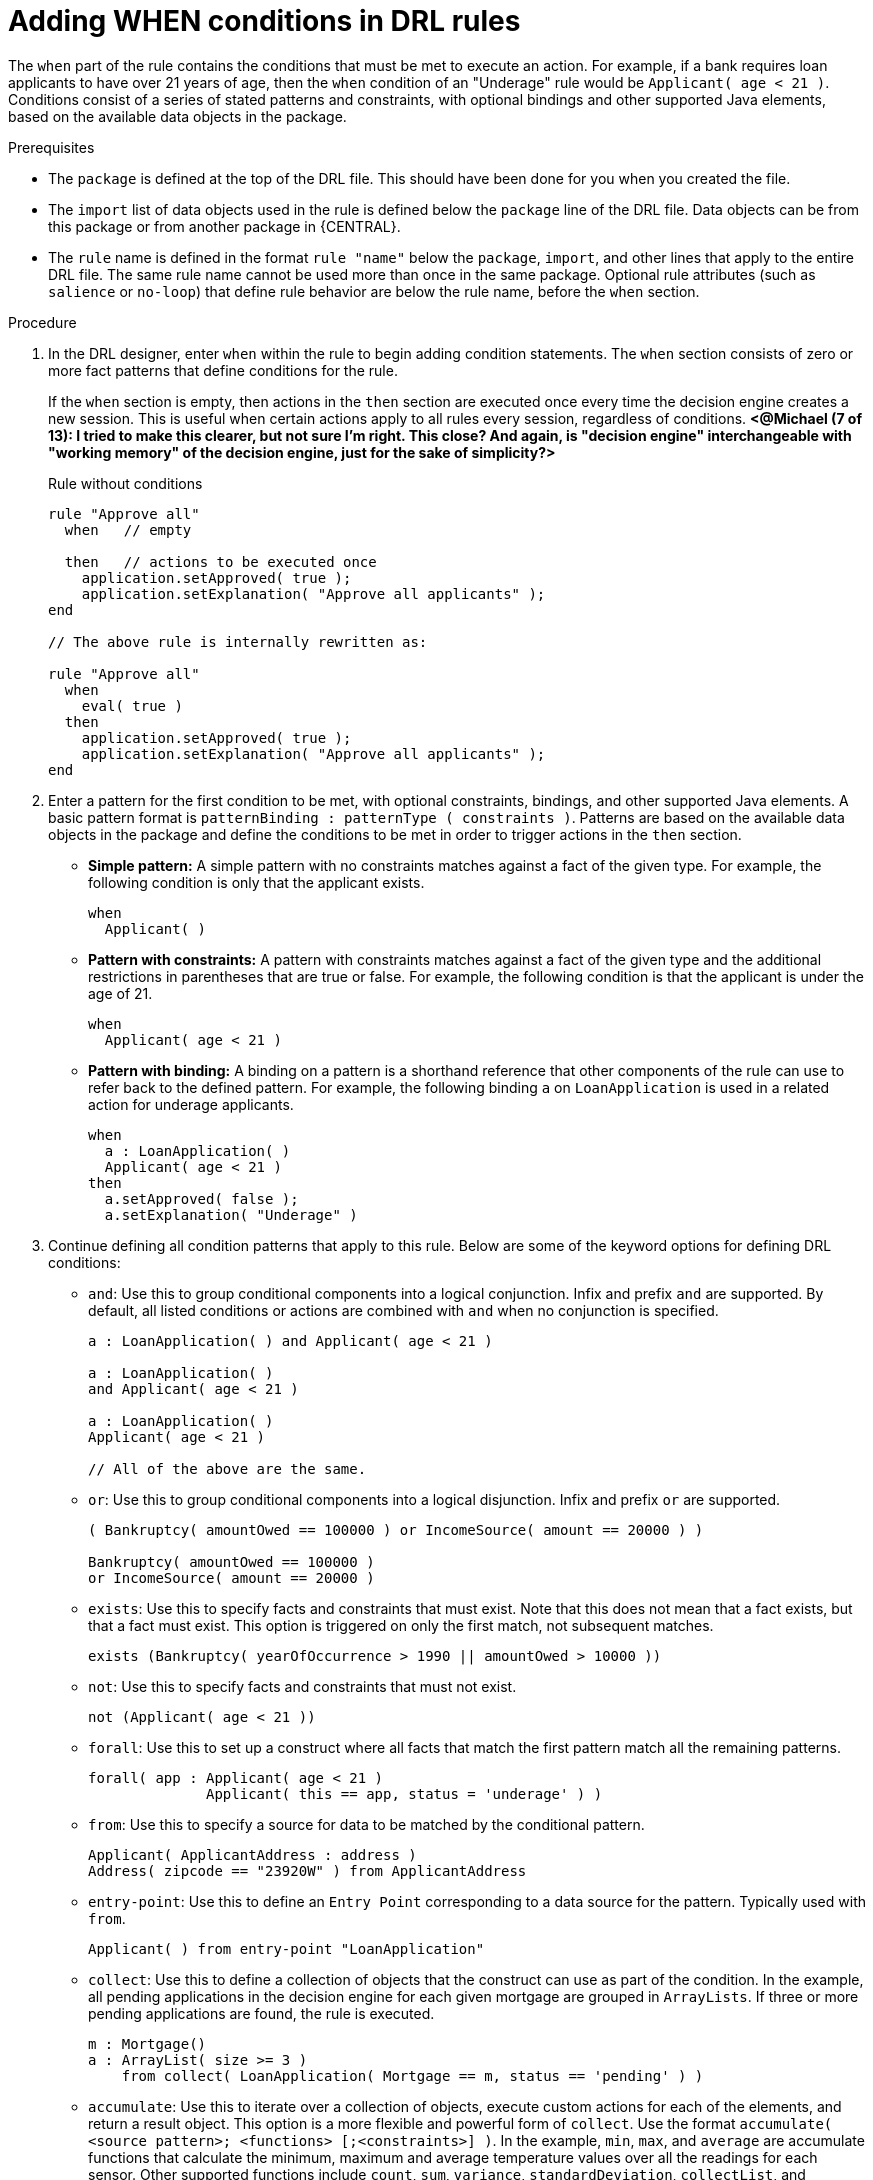 [id='drl-rules-WHEN-proc']
= Adding WHEN conditions in DRL rules

The `when` part of the rule contains the conditions that must be met to execute an action. For example, if a bank requires loan applicants to have over 21 years of age, then the `when` condition of an "Underage" rule would be `Applicant( age < 21 )`. Conditions consist of a series of stated patterns and constraints, with optional bindings and other supported Java elements, based on the available data objects in the package.

.Prerequisites
* The `package` is defined at the top of the DRL file. This should have been done for you when you created the file.
* The `import` list of data objects used in the rule is defined below the `package` line of the DRL file. Data objects can be from this package or from another package in {CENTRAL}.
* The `rule` name is defined in the format `rule "name"` below the `package`, `import`, and other lines that apply to the entire DRL file. The same rule name cannot be used more than once in the same package. Optional rule attributes (such as `salience` or `no-loop`) that define rule behavior are below the rule name, before the `when` section.

.Procedure
. In the DRL designer, enter `when` within the rule to begin adding condition statements. The `when` section consists of zero or more fact patterns that define conditions for the rule.
+
If the `when` section is empty, then actions in the `then` section are executed once every time the decision engine creates a new session. This is useful when certain actions apply to all rules every session, regardless of conditions. *<@Michael (7 of 13): I tried to make this clearer, but not sure I'm right. This close? And again, is "decision engine" interchangeable with "working memory" of the decision engine, just for the sake of simplicity?>*
+
.Rule without conditions
[source,java]
----
rule "Approve all"
  when   // empty

  then   // actions to be executed once
    application.setApproved( true );
    application.setExplanation( "Approve all applicants" );
end

// The above rule is internally rewritten as:

rule "Approve all"
  when
    eval( true )
  then
    application.setApproved( true );
    application.setExplanation( "Approve all applicants" );
end
----
+
. Enter a pattern for the first condition to be met, with optional constraints, bindings, and other supported Java elements. A basic pattern format is `patternBinding : patternType ( constraints )`. Patterns are based on the available data objects in the package and define the conditions to be met in order to trigger actions in the `then` section.
+
* *Simple pattern:* A simple pattern with no constraints matches against a fact of the given type. For example, the following condition is only that the applicant exists.
+
[source,java]
----
when
  Applicant( )
----
+
* *Pattern with constraints:* A pattern with constraints matches against a fact of the given type and the additional restrictions in parentheses that are true or false. For example, the following condition is that the applicant is under the age of 21.
+
[source,java]
----
when
  Applicant( age < 21 )
----
+
* *Pattern with binding:* A binding on a pattern is a shorthand reference that other components of the rule can use to refer back to the defined pattern. For example, the following binding `a` on `LoanApplication` is used in a related action for underage applicants.
+
[source,java]
----
when
  a : LoanApplication( )
  Applicant( age < 21 )
then
  a.setApproved( false );
  a.setExplanation( "Underage" )
----
+
. Continue defining all condition patterns that apply to this rule. Below are some of the keyword options for defining DRL conditions:
+
* `and`: Use this to group conditional components into a logical conjunction. Infix and prefix `and` are supported. By default, all listed conditions or actions are combined with `and` when no conjunction is specified.
+
[source,java]
----
a : LoanApplication( ) and Applicant( age < 21 )

a : LoanApplication( )
and Applicant( age < 21 )

a : LoanApplication( )
Applicant( age < 21 )

// All of the above are the same.
----
+
* `or`: Use this to group conditional components into a logical disjunction. Infix and prefix `or` are supported.
+
[source,java]
----
( Bankruptcy( amountOwed == 100000 ) or IncomeSource( amount == 20000 ) )

Bankruptcy( amountOwed == 100000 )
or IncomeSource( amount == 20000 )

----
+
* `exists`: Use this to specify facts and constraints that must exist. Note that this does not mean that a fact exists, but that a fact must exist. This option is triggered on only the first match, not subsequent matches.
+
[source,java]
----
exists (Bankruptcy( yearOfOccurrence > 1990 || amountOwed > 10000 ))
----
+
* `not`: Use this to specify facts and constraints that must not exist.
+
[source,java]
----
not (Applicant( age < 21 ))
----
+
* `forall`: Use this to set up a construct where all facts that match the first pattern match all the remaining patterns.
+
[source,java]
----
forall( app : Applicant( age < 21 )
              Applicant( this == app, status = 'underage' ) )
----
+
* `from`: Use this to specify a source for data to be matched by the conditional pattern.
+
[source,java]
----
Applicant( ApplicantAddress : address )
Address( zipcode == "23920W" ) from ApplicantAddress
----
+
* `entry-point`: Use this to define an `Entry Point` corresponding to a data source for the pattern. Typically used with `from`.
+
[source,java]
----
Applicant( ) from entry-point "LoanApplication"
----
+
* `collect`: Use this to define a collection of objects that the construct can use as part of the condition. In the example, all pending applications in the decision engine for each given mortgage are grouped in `ArrayLists`. If three or more pending applications are found, the rule is executed.
+
[source, java]
----
m : Mortgage()
a : ArrayList( size >= 3 )
    from collect( LoanApplication( Mortgage == m, status == 'pending' ) )
----
+
* `accumulate`: Use this to iterate over a collection of objects, execute custom actions for each of the elements, and return a result object. This option is a more flexible and powerful form of `collect`. Use the format `accumulate( <source pattern>; <functions> [;<constraints>] )`. In the example, `min`, `max`, and `average` are accumulate functions that calculate the minimum, maximum and average temperature values over all the readings for each sensor. Other supported functions include `count`, `sum`, `variance`, `standardDeviation`, `collectList`, and `collectSet`.
+
[source,java]
----
s : Sensor()
accumulate( Reading( sensor == s, temp : temperature );
            min : min( temp ),
            max : max( temp ),
            avg : average( temp );
            min < 20, avg > 70 )
----
+
.Advanced DRL options
[NOTE]
====
These are examples of basic keyword options and pattern constructs for defining conditions. For more advanced DRL options and syntax supported in the DRL designer, visit the http://docs.jboss.org/drools/release/7.0.0.CR3/drools-docs/html_single/#_droolslanguagereferencechapter[Drools Documentation] online.
====
. After you define all condition components of the rule, click *Validate* in the upper-right toolbar of the DRL designer to validate the DRL file. If the file validation fails, address any problems described in the error message, review all syntax and components in the DRL file, and try again to validate the file until the file passes.
. Click *Save* in the DRL designer to save your work.
